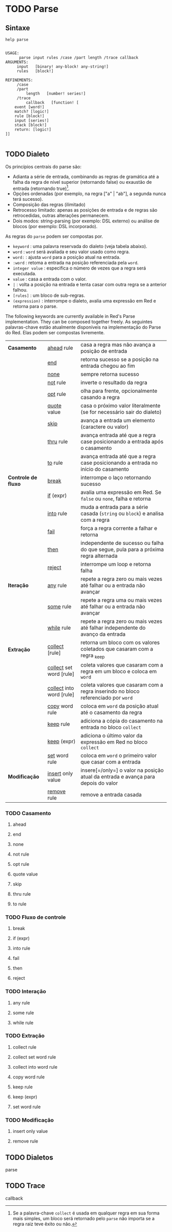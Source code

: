 * TODO Parse

** Sintaxe

#+BEGIN_SRC red :exports both :results output
  help parse
#+END_SRC

#+RESULTS:
#+begin_example

USAGE:
      parse input rules /case /part length /trace callback
ARGUMENTS:
     input   [binary! any-block! any-string!] 
     rules   [block!] 

REFINEMENTS:
     /case 
     /part 
         length   [number! series!] 
     /trace 
         callback   [function! [
    event [word!] 
    match? [logic!] 
    rule [block!] 
    input [series!] 
    stack [block!] 
    return: [logic!]
]] 

#+end_example

** TODO Dialeto


Os princípios centrais do parse são:
- Adianta a série de entrada, combinando as regras de gramática até a falha da regra de nível superior (retornando false) ou exaustão de entrada (retornando true)[fn:1].
- Opções ordenadas (por exemplo, na regra ["a" | "ab"], a segunda nunca terá sucesso).
- Composição das regras (ilimitado)
- Retrocesso limitado: apenas as posições de entrada e de regras são retrocedidas, outras alterações permanecem.
- Dois modos: string-parsing (por exemplo: DSL externo) ou análise de blocos (por exemplo: DSL incorporado).

[fn:1] Se a palavra-chave =collect= é usada em qualquer regra em sua forma mais simples, um bloco será retornado pelo =parse= não importa se a regra raiz teve êxito ou não.


As regras do =parse= podem ser compostas por.

-    =keyword= : uma palavra reservada do dialeto (veja tabela abaixo).
-    =word= : =word= será avaliada e seu valor usado como regra.
-    =word:= : ajusta =word= para a posição atual na entrada.
-    =:word= : retoma a entrada na posição referenciada pela =word=.
-    =integer value= : especifica o número de vezes que a regra será executada.
-    =value= : casa a entrada com o valor.
-    =|= : volta a posição na entrada e tenta casar com outra regra se a anterior falhou.
-    =[rules]= : um bloco de sub-regras.
-    =(expression)= : interrompe o dialeto, avalia uma expressão em Red e retorna para o parse.

The following keywords are currently available in Red's Parse implementation. They can be composed together freely.
As seguintes palavras-chave estão atualmente disponíveis na implementação do Parse do Red. Elas podem ser compostas livremente.

| *Casamento*         | [[ahead][ahead]] rule               | casa a regra mas não avança a posição de entrada                                   |
|                     | [[end][end]]                      | retorna sucesso se a posição na entrada chegou ao fim                              |
|                     | [[none][none]]                     | sempre retorna sucesso                                                             |
|                     | [[not][not]] rule                 | inverte o resultado da regra                                                       |
|                     | [[opt][opt]] rule                 | olha para frente, opcionalmente casando a regra                                    |
|                     | [[quote][quote]] value              | casa o próximo valor literalmente (se for necessário sair do dialeto)              |
|                     | [[skip][skip]]                     | avança a entrada um elemento (caractere ou valor)                                  |
|                     | [[thru][thru]] rule                | avança entrada até que a regra case posicionando a entrada após o casamento        |
|                     | [[to][to]] rule                  | avança entrada até que a regra case posicionando a entrada no início do casamento  |
| *Controle de fluxo* | [[break][break]]                    | interrompe o laço retornando sucesso                                               |
|                     | [[if][if]] (expr)                | avalia uma expressão em Red. Se =false= ou =none=, falha e retorna                 |
|                     | [[into][into]] rule                | muda a entrada para a série casada (=string= ou =block=) e analisa com a regra     |
|                     | [[fail][fail]]                     | força a regra corrente a falhar e retorna                                          |
|                     | [[then][then]]                     | independente de sucesso ou falha do que segue, pula para a próxima regra alternada |
|                     | [[reject][reject]]                   | interrompe um loop e retorna falha                                                 |
| *Iteração*          | [[any][any]] rule                 | repete a regra zero ou mais vezes até falhar ou a entrada não avançar              |
|                     | [[some][some]] rule                | repete a regra uma ou mais vezes até falhar ou a entrada não avançar               |
|                     | [[while][while]] rule               | repete a regra zero ou mais vezes até falhar independente do avanço da entrada     |
| *Extração*          | [[collect][collect]] [rule]           | retorna um bloco com os valores coletados que casaram com a regra _keep            |
|                     | [[collect1][collect]] set word [rule]  | coleta valores que casaram com a regra em um bloco e coloca em =word=              |
|                     | [[collect2][collect]] into word [rule] | coleta valores que casaram com a regra inserindo no bloco referenciado por =word=  |
|                     | [[copy][copy]] word rule           | coloca em =word= da posição atual até o casamento da regra                         |
|                     | [[keep][keep]] rule                | adiciona a cópia do casamento na entrada no bloco =collect=                        |
|                     | [[keep1][keep]] (expr)              | adiciona o último valor da expressão em Red no bloco =collect=                     |
|                     | [[set][set]] word rule            | coloca em =word= o primeiro valor que casar com a entrada                          |
| *Modificação*       | [[insert][insert]] only value        | insere[=/only=] o valor na posição atual da entrada e avança para depois do valor  |
|                     | [[remove][remove]] rule              | remove a entrada casada                                                            |
#+TBLFM: 


*** TODO Casamento
**** <<ahead>>ahead
**** <<end>>end
**** <<none>>none
**** <<not>>not rule
**** <<opt>>opt rule
**** <<quote>>quote value
**** <<skip>>skip
**** <<thru>>thru rule
**** <<to>>to rule
*** TODO Fluxo de controle
**** <<break>>break
**** <<if>>if (expr)
**** <<into>>into rule
**** <<fail>>fail
**** <<then>>then
**** <<reject>>reject
*** TODO Interação
**** <<any>>any rule
**** <<some>>some rule
**** <<while>>while rule
*** TODO Extração
**** <<collect>>collect rule
**** <<collect1>>collect set word rule
**** <<collect2>>collect into word rule
**** <<copy>>copy word rule
**** <<keep>>keep rule
**** <<keep1>>keep (expr)
**** <<set>>set word rule
*** TODO Modificação
**** <<insert>>insert only value
**** <<remove>>remove rule


** TODO Dialetos
parse
** TODO Trace
callback

